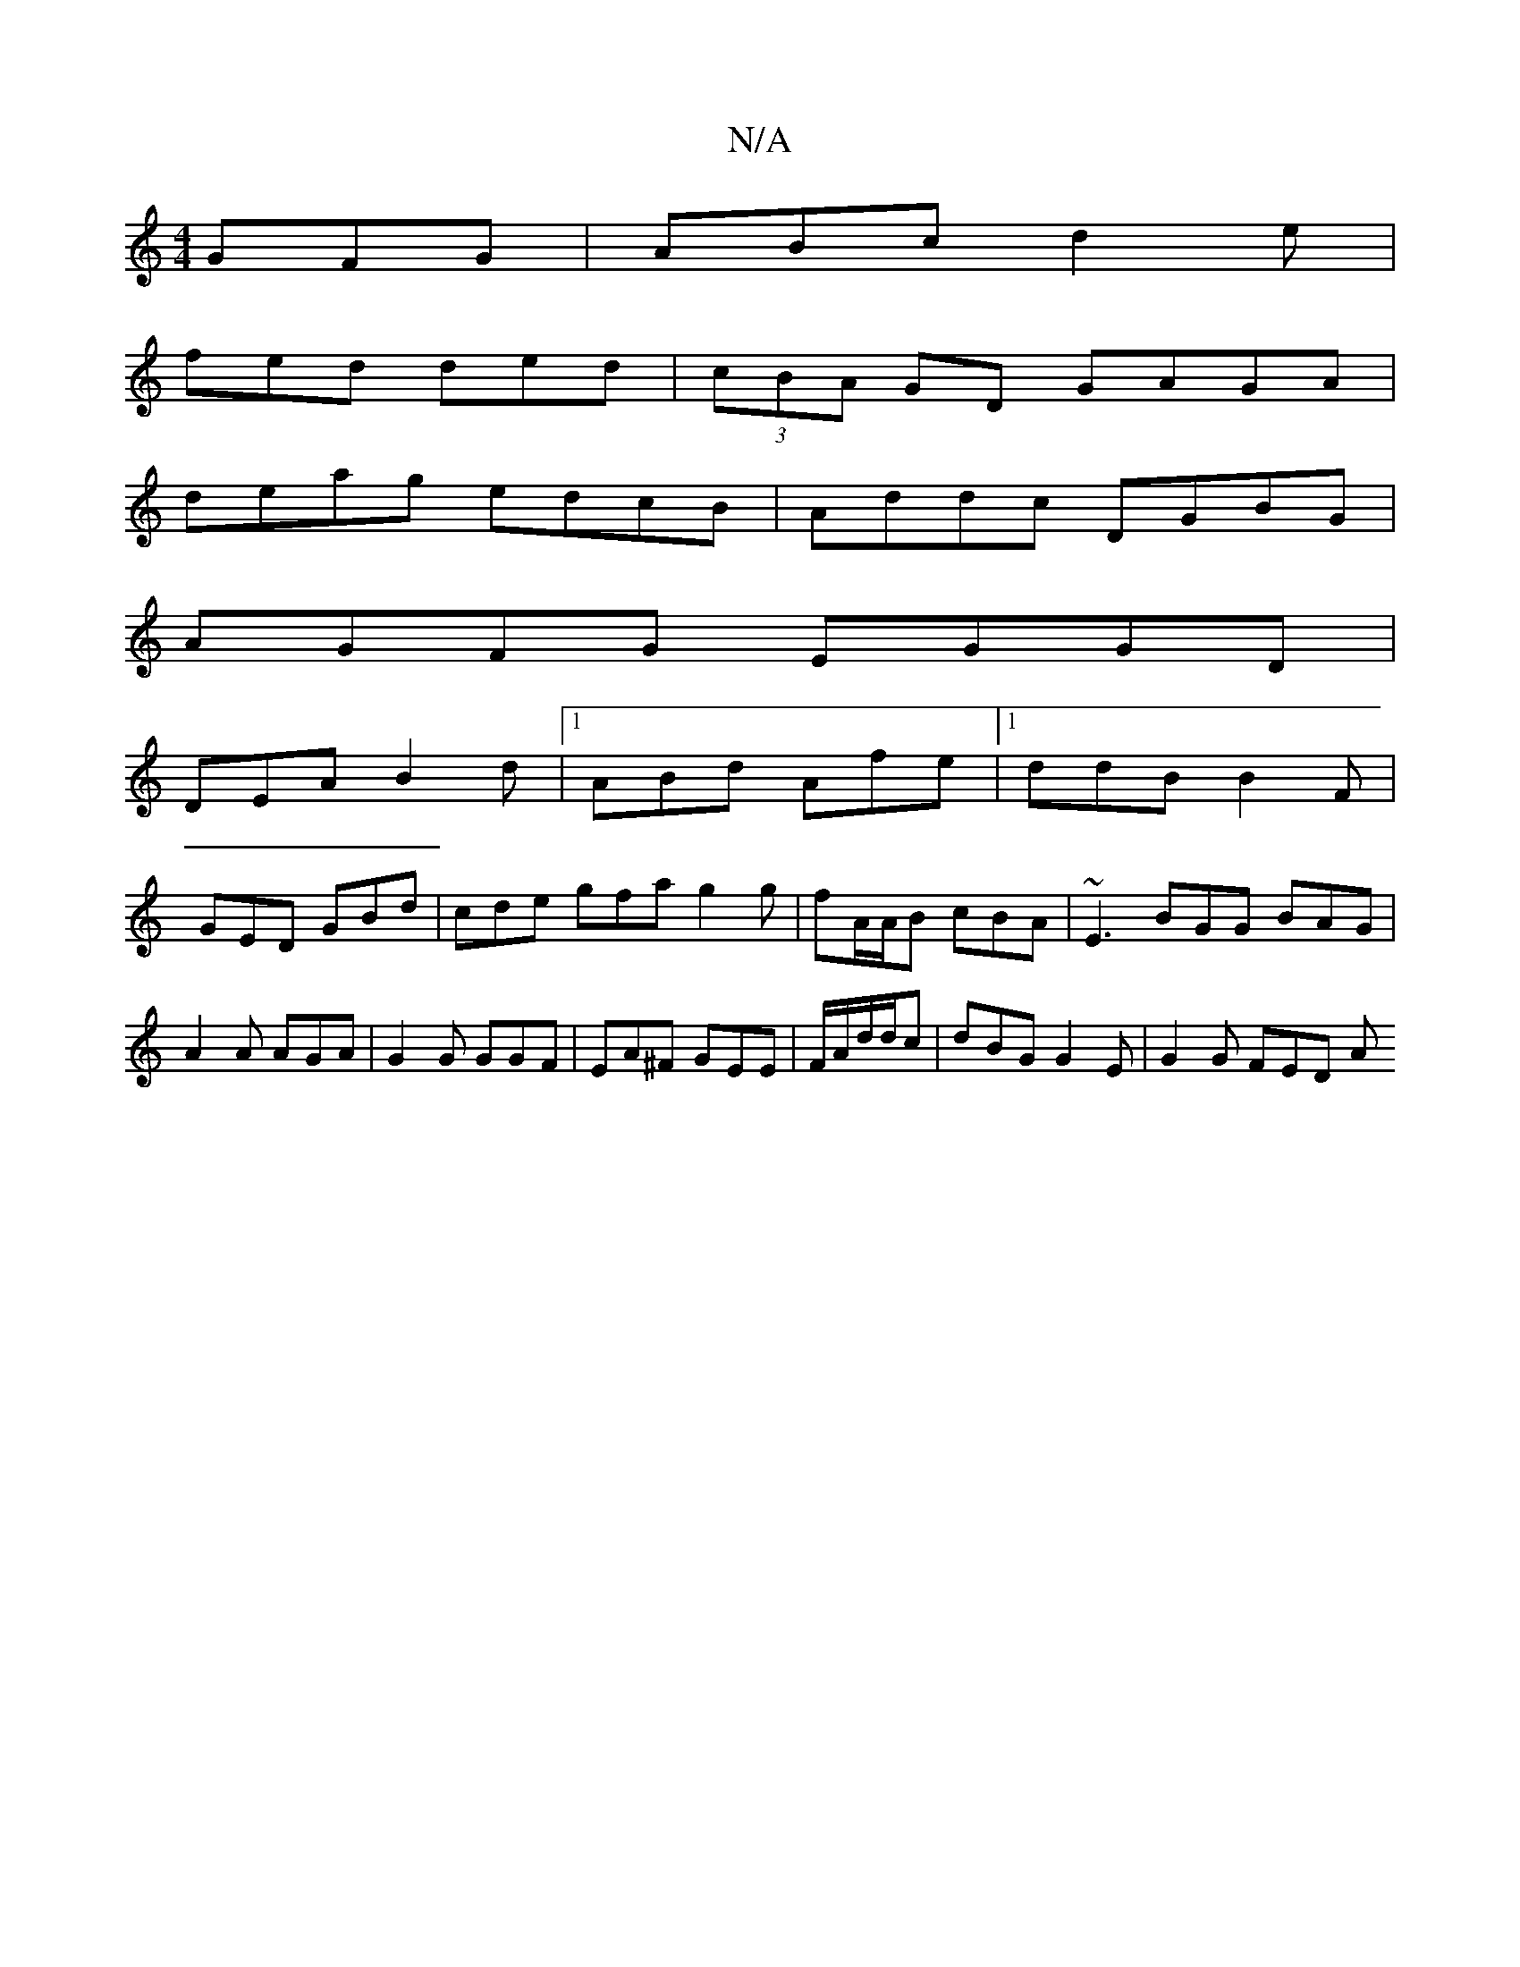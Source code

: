 X:1
T:N/A
M:4/4
R:N/A
K:Cmajor
 GFG|ABc d2e|
fed ded|(3cBA GD GAGA|
deag edcB|Addc DGBG|
AGFG EGGD|
DEA B2d|1 ABd Afe |1 ddB B2F|
GED GBd | cde gfa g2g | fA/A/B cBA|~E3 BGG BAG|A2A AGA|G2G GGF|EA^F GEE|F/A/d/d/c | dBG G2E|G2G FED A